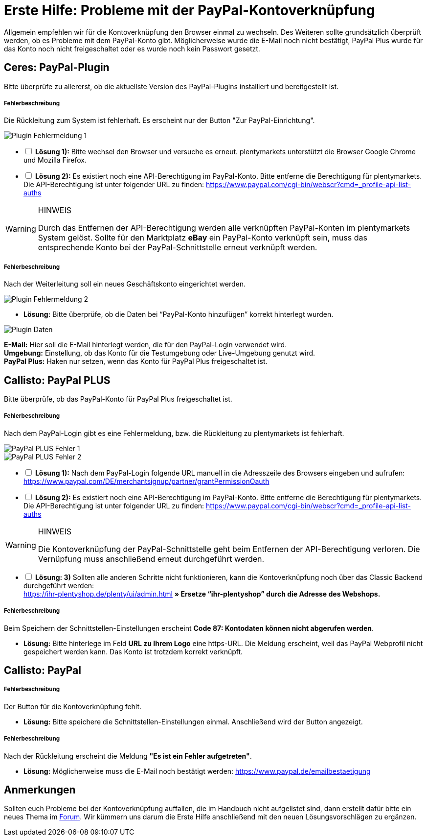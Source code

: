 = Erste Hilfe: Probleme mit der PayPal-Kontoverknüpfung
:lang: de
:description: Erhalte Hilfe zu der Kontoverknüpfung in plentymarkets.
:keywords: PayPal, PayPal Plus, Konto, Ceres, Plugin, Callisto

Allgemein empfehlen wir für die Kontoverknüpfung den Browser einmal zu wechseln.
Des Weiteren sollte grundsätzlich überprüft werden, ob es Probleme mit dem PayPal-Konto gibt.
Möglicherweise wurde die E-Mail noch nicht bestätigt, PayPal Plus wurde für das Konto noch nicht freigeschaltet oder es wurde noch kein Passwort gesetzt.

== Ceres: PayPal-Plugin
Bitte überprüfe zu allererst, ob die aktuellste Version des PayPal-Plugins installiert und bereitgestellt ist.

[discrete]
===== Fehlerbeschreibung
Die Rückleitung zum System ist fehlerhaft. Es erscheint nur der Button "Zur PayPal-Einrichtung".

image::_best-practices/auftragsabwicklung/Payment/assets/PP-Plugin_Fehler_1.png[Plugin Fehlermeldung 1]

[%interactive]
* [ ] *Lösung 1):* Bitte wechsel den Browser und versuche es erneut. plentymarkets unterstützt die Browser Google Chrome und Mozilla Firefox.
* [ ] *Lösung 2):* Es existiert noch eine API-Berechtigung im PayPal-Konto. Bitte entferne die Berechtigung für plentymarkets. Die API-Berechtigung ist unter folgender URL zu finden: link:https://www.paypal.com/cgi-bin/webscr?cmd=_profile-api-list-auths[]

[WARNING]
.HINWEIS
====
Durch das Entfernen der API-Berechtigung werden alle verknüpften PayPal-Konten im plentymarkets System gelöst. Sollte für den Marktplatz *eBay* ein PayPal-Konto verknüpft sein, muss das entsprechende Konto bei der PayPal-Schnittstelle erneut verknüpft werden.
====

[discrete]
===== Fehlerbeschreibung
Nach der Weiterleitung soll ein neues Geschäftskonto eingerichtet werden.

image::_best-practices/auftragsabwicklung/Payment/assets/PP-Plugin_Fehler_2.png[Plugin Fehlermeldung 2]

* *Lösung:* Bitte überprüfe, ob die Daten bei “PayPal-Konto hinzufügen” korrekt hinterlegt wurden.

image::_best-practices/auftragsabwicklung/Payment/assets/PP-Plugin_Dateneingabe.png[Plugin Daten]

*E-Mail:* Hier soll die E-Mail hinterlegt werden, die für den PayPal-Login verwendet wird. +
*Umgebung:* Einstellung, ob das Konto für die Testumgebung oder Live-Umgebung genutzt wird. +
*PayPal Plus:* Haken nur setzen, wenn das Konto für PayPal Plus freigeschaltet ist.


== Callisto: PayPal PLUS

Bitte überprüfe, ob das PayPal-Konto für PayPal Plus freigeschaltet ist.

[discrete]
===== Fehlerbeschreibung
Nach dem PayPal-Login gibt es eine Fehlermeldung, bzw. die Rückleitung zu plentymarkets ist fehlerhaft.

image::_best-practices/auftragsabwicklung/Payment/assets/PPP_Fehler_1.png[PayPal PLUS Fehler 1]

image::_best-practices/auftragsabwicklung/Payment/assets/PPP_Fehler_2.jpg[PayPal PLUS Fehler 2]

[%interactive]
* [ ] *Lösung 1):* Nach dem PayPal-Login folgende URL manuell in die Adresszeile des Browsers eingeben und aufrufen: link:https://www.paypal.com/DE/merchantsignup/partner/grantPermissionOauth[]
* [ ] *Lösung 2):* Es existiert noch eine API-Berechtigung im PayPal-Konto. Bitte entferne die Berechtigung für plentymarkets. Die API-Berechtigung ist unter folgender URL zu finden: link:https://www.paypal.com/cgi-bin/webscr?cmd=_profile-api-list-auths[]

[WARNING]
.HINWEIS
====
Die Kontoverknüpfung der PayPal-Schnittstelle geht beim Entfernen der API-Berechtigung verloren. Die Vernüpfung muss anschließend erneut durchgeführt werden.
====

[%interactive]
* [ ] *Lösung: 3)* Sollten alle anderen Schritte nicht funktionieren, kann die Kontoverknüpfung noch über das Classic Backend durchgeführt werden: +
https://ihr-plentyshop.de/plenty/ui/admin.html *» Ersetze “ihr-plentyshop” durch die Adresse des Webshops.*

[discrete]
===== Fehlerbeschreibung
Beim Speichern der Schnittstellen-Einstellungen erscheint *Code 87: Kontodaten können nicht abgerufen werden*.

* *Lösung:* Bitte hinterlege im Feld *URL zu Ihrem Logo* eine https-URL. Die Meldung erscheint, weil das PayPal Webprofil nicht gespeichert werden kann. Das Konto ist trotzdem korrekt verknüpft.

== Callisto: PayPal

[discrete]
===== Fehlerbeschreibung
Der Button für die Kontoverknüpfung fehlt.

* *Lösung:* Bitte speichere die Schnittstellen-Einstellungen einmal. Anschließend wird der Button angezeigt.


[discrete]
===== Fehlerbeschreibung
Nach der Rückleitung erscheint die Meldung *"Es ist ein Fehler aufgetreten"*.

* *Lösung:* Möglicherweise muss die E-Mail noch bestätigt werden: link:https://www.paypal.de/emailbestaetigung[]

== Anmerkungen
Sollten euch Probleme bei der Kontoverknüpfung auffallen, die im Handbuch nicht aufgelistet sind, dann erstellt dafür bitte ein neues Thema im link:https://forum.plentymarkets.com/c/payment[Forum^]. Wir kümmern uns darum die Erste Hilfe anschließend mit den neuen Lösungsvorschlägen zu ergänzen.
